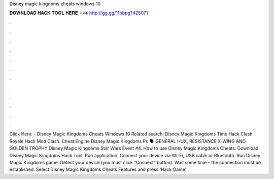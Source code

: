Disney magic kingdoms cheats windows 10

𝐃𝐎𝐖𝐍𝐋𝐎𝐀𝐃 𝐇𝐀𝐂𝐊 𝐓𝐎𝐎𝐋 𝐇𝐄𝐑𝐄 ===> http://gg.gg/11pbpg?425071

.

.

.

.

.

.

.

.

.

.

.

.

Click Here:  - Disney Magic Kingdoms Cheats Windows 10 Related search: Disney Magic Kingdoms Time Hack Clash Royale Hack Mod Clash. Cheat Engine Disney Magic Kingdoms Pc 🗣️ GENERAL HUX, RESISTANCE X-WING AND GOLDEN TROPHY Disney Magic Kingdoms Star Wars Event #4. How to use Disney Magic Kingdoms Cheats: Download Disney Magic Kingdoms Hack Tool. Run application. Connect your device via Wi-Fi, USB cable or Bluetooth. Run Disney Magic Kingdoms game. Detect your device (you must click “Connect” button). Wait some time – the connection must be established. Select Disney Magic Kingdoms Cheats Features and press ‘Hack Game’ .